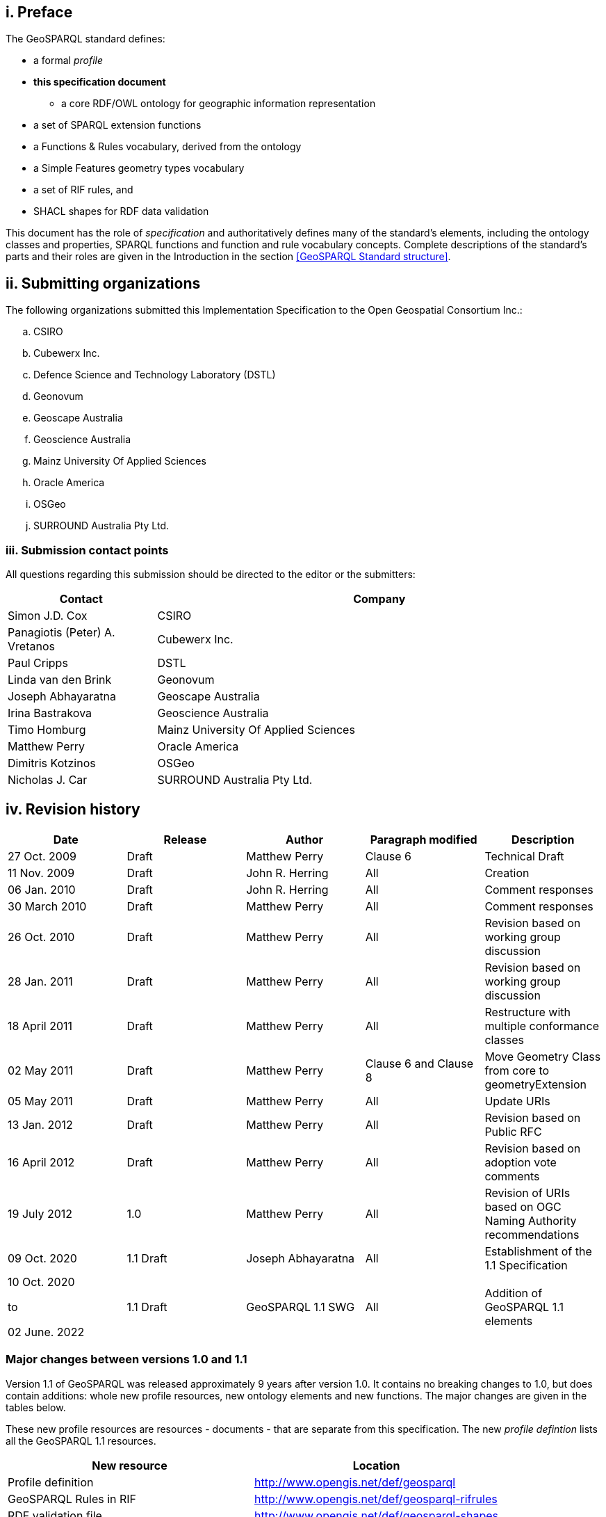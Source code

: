 == i.    Preface
The GeoSPARQL standard defines:

* a formal _profile_
* **this specification document**
** a core RDF/OWL ontology for geographic information representation
* a set of SPARQL extension functions
* a Functions & Rules vocabulary, derived from the ontology
* a Simple Features geometry types vocabulary
* a set of RIF rules, and
* SHACL shapes for RDF data validation

This document has the role of _specification_ and authoritatively defines many of the standard's elements, including the ontology classes and properties, SPARQL functions and function and rule vocabulary concepts. Complete descriptions of the standard's parts and their roles are given in the Introduction in the section <<GeoSPARQL Standard structure>>.

== ii. Submitting organizations
The following organizations submitted this Implementation Specification to the Open Geospatial Consortium Inc.:

[loweralpha]
.. CSIRO
.. Cubewerx Inc.
.. Defence Science and Technology Laboratory (DSTL)
.. Geonovum
.. Geoscape Australia
.. Geoscience Australia
.. Mainz University Of Applied Sciences
.. Oracle America
.. OSGeo
.. SURROUND Australia Pty Ltd.


=== iii. Submission contact points
All questions regarding this submission should be directed to the editor or the submitters:

[frame=none, grid=none, cols="1, 3"]
|===
|Contact | Company

| Simon J.D. Cox | CSIRO
| Panagiotis (Peter) A. Vretanos | Cubewerx Inc.
| Paul Cripps | DSTL
| Linda van den Brink | Geonovum
| Joseph Abhayaratna | Geoscape Australia
| Irina Bastrakova | Geoscience Australia
| Timo Homburg | Mainz University Of Applied Sciences
| Matthew Perry | Oracle America
| Dimitris Kotzinos | OSGeo
| Nicholas J. Car | SURROUND Australia Pty Ltd.
|===

== iv. Revision history

|===
|Date | Release | Author | Paragraph modified | Description

| 27 Oct. 2009 | Draft | Matthew Perry | Clause 6 | Technical Draft
| 11 Nov. 2009 | Draft | John R. Herring | All | Creation
| 06 Jan. 2010 | Draft | John R. Herring | All | Comment responses
| 30 March 2010 | Draft | Matthew Perry | All | Comment responses
| 26 Oct. 2010 | Draft | Matthew Perry | All | Revision based on working group discussion
| 28 Jan. 2011 | Draft | Matthew Perry | All | Revision based on working group discussion
| 18 April 2011 | Draft | Matthew Perry | All | Restructure with multiple conformance classes
| 02 May 2011 | Draft | Matthew Perry | Clause 6 and Clause 8 | Move Geometry Class from core to geometryExtension
| 05 May 2011 | Draft | Matthew Perry | All | Update URIs
| 13 Jan. 2012 | Draft | Matthew Perry | All | Revision based on Public RFC
| 16 April 2012 | Draft | Matthew Perry | All | Revision based on adoption vote comments
| 19 July 2012 | 1.0 | Matthew Perry | All | Revision of URIs based on OGC Naming Authority recommendations
| 09 Oct. 2020 | 1.1 Draft | Joseph Abhayaratna | All | Establishment of the 1.1 Specification
| 10 Oct. 2020

to

02 June. 2022

| 1.1 Draft | GeoSPARQL 1.1 SWG | All | Addition of GeoSPARQL 1.1 elements
|===

=== Major changes between versions 1.0 and 1.1
Version 1.1 of GeoSPARQL was released approximately 9 years after version 1.0. It contains no breaking changes to 1.0, but does contain additions: whole new profile resources, new ontology elements and new functions. The major changes are given in the tables below.

These new profile resources are resources - documents - that are separate from this specification. The new _profile defintion_ lists all the GeoSPARQL 1.1 resources.

|===
|New resource | Location

|Profile definition | http://www.opengis.net/def/geosparql
|GeoSPARQL Rules in RIF | http://www.opengis.net/def/geosparql-rifrules
|RDF validation file | http://www.opengis.net/def/geosparql-shapes
|===

These new ontology elements and new functions are normatively defined in this specification document.

|===
|New element | Section

2+|_**Classes**_
|Spatial Object Collection class | <<Class: geo:SpatialObjectCollection>>
|Feature Collection class | <<Class: geo:FeatureCollection>>
|Geometry Collection class | <<Class: geo:GeometryCollection>>
2+|_**Spatial Object Properties**_
|hasSize | <<Property: geo:hasSize>>
|hasMetricSize | <<Property: geo:hasMetricSize>>
|hasLength | <<Property: geo:hasLength>>
|hasMetricLength | <<Property: geo:hasMetricLength>>
|hasPerimeterLength | <<Property: geo:hasPerimeterLength>>
|hasMetricPerimeterLength | <<Property: geo:hasMetricPerimeterLength>>
|hasArea | <<Property: geo:hasArea>>
|hasMetricArea | <<Property: geo:hasMetricArea>>
|hasVolume | <<Property: geo:hasVolume>>
|hasMetricVolume | <<Property: geo:hasMetricVolume>>
2+|_**Feature Properties**_
|hasBoundingBox | <<Property: geo:hasBoundingBox>>
|hasCentroid | <<Property: geo:hasCentroid>>
2+|_**Geometry Serializations**_
|geoJSONLiteral | <<RDFS Datatype: geo:geoJSONLiteral>>
|asGeoJSON | <<Property: geo:asGeoJSON>>
|asGeoJSON function | <<Function: geof:asGeoJSON>>
|kmlLiteral | <<RDFS Datatype: geo:kmlLiteral>>
|asKML | <<Property: geo:asKML>>
|asKML function | <<Function: geof:asKML>>
|dggsLiteral | <<RDFS Datatype: geo:dggsLiteral>>
|asDGGS | <<Property: geo:asDGGS>>
|asDGGS function | <<Function: geof:asDGGS>>
2+|_**Non-topological Query Functions**_
|area | <<Function: geof:area>>
|coordinateDimension | <<Function: geof:coordinateDimension>>
|dimension | <<Function: geof:dimension>>
|geometryN | <<Function: geof:geometryN>>
|geometryType | <<Function: geof:geometryType>>
|is3D | <<Function: geof:is3D>>
|isEmpty | <<Function: geof:isEmpty>>
|isMeasured | <<Function: geof:isMeasured>>
|isSimple | <<Function: geof:isSimple>>
|length | <<Function: geof:length>>
|maxX | <<Function: geof:maxX>>
|maxY | <<Function: geof:maxY>>
|maxZ | <<Function: geof:maxZ>>
|minX | <<Function: geof:minX>>
|minY | <<Function: geof:minY>>
|minZ | <<Function: geof:minZ>>
|numGeometries | <<Function: geof:numGeometries>>
|projectTo | <<Function: geof:projectTo>>
|spatialDimension | <<Function: geof:spatialDimension>>
|transform | <<Function: geof:transform>>
2+|_**Spatial Aggregate Functions**_
|aggBoundingBox | <<Function: geof:aggBoundingBox>>
|aggBoundingCircle | <<Function: geof:aggBoundingCircle>>
|aggCentroid | <<Function: geof:aggCentroid>>
|aggConcaveHull | <<Function: geof:aggConcaveHull>>
|aggUnion | <<Function: geof:aggUnion>>
|===

== v. Changes to the OGC® Abstract Specification
The OGC® Abstract Specification does not require changes to accommodate this OGC® standard.

== Foreword
Attention is drawn to the possibility that some of the elements of this document may be the subject of patent rights. Open Geospatial Consortium shall not be held responsible for identifying any or all such patent rights. However, to date, no such rights have been claimed or identified.

Recipients of this document are requested to submit, with their comments, notification of any relevant patent claims or other intellectual property rights of which they may be aware that might be infringed by any implementation of the specification set forth in this document, and to provide supporting documentation.
